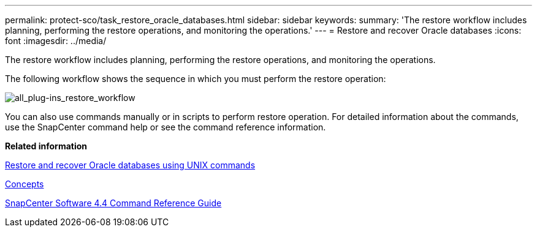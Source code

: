 ---
permalink: protect-sco/task_restore_oracle_databases.html
sidebar: sidebar
keywords:
summary: 'The restore workflow includes planning, performing the restore operations, and monitoring the operations.'
---
= Restore and recover Oracle databases
:icons: font
:imagesdir: ../media/

[.lead]
The restore workflow includes planning, performing the restore operations, and monitoring the operations.

The following workflow shows the sequence in which you must perform the restore operation:

image::../media/all_plug_ins_restore_workflow.png[all_plug-ins_restore_workflow]

You can also use commands manually or in scripts to perform restore operation. For detailed information about the commands, use the SnapCenter command help or see the command reference information.

*Related information*

xref:task_restore_and_recover_oracle_databases_using_unix_commands.adoc[Restore and recover Oracle databases using UNIX commands]

http://docs.netapp.com/ocsc-44/topic/com.netapp.doc.ocsc-con/home.html[Concepts]

https://library.netapp.com/ecm/ecm_download_file/ECMLP2874313[SnapCenter Software 4.4 Command Reference Guide]
